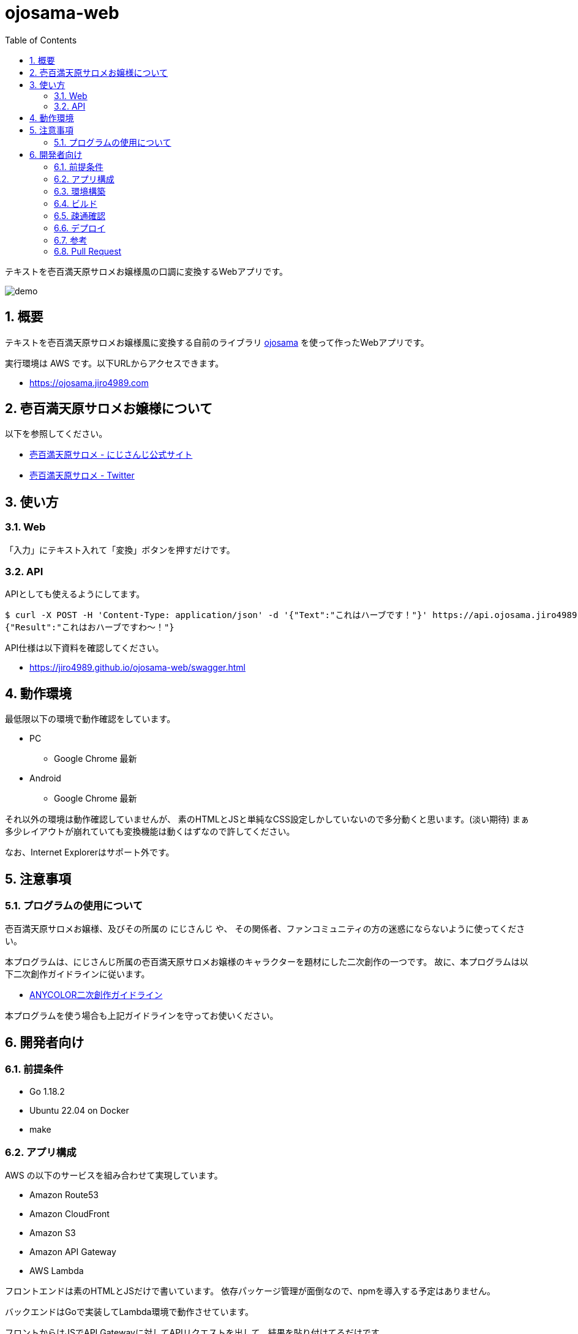 = ojosama-web
:sectnums:
:toc: left

テキストを壱百満天原サロメお嬢様風の口調に変換するWebアプリです。

image:./docs/demo.gif[]

== 概要

テキストを壱百満天原サロメお嬢様風に変換する自前のライブラリ
https://github.com/jiro4989/ojosama[ojosama] を使って作ったWebアプリです。

実行環境は AWS です。以下URLからアクセスできます。

* https://ojosama.jiro4989.com

== 壱百満天原サロメお嬢様について

以下を参照してください。

* https://www.nijisanji.jp/members/salome-hyakumantenbara[壱百満天原サロメ - にじさんじ公式サイト]
* https://twitter.com/1000000lome[壱百満天原サロメ - Twitter]

== 使い方

=== Web

「入力」にテキスト入れて「変換」ボタンを押すだけです。

=== API

APIとしても使えるようにしてます。

[source,bash]
----
$ curl -X POST -H 'Content-Type: application/json' -d '{"Text":"これはハーブです！"}' https://api.ojosama.jiro4989.com
{"Result":"これはおハーブですわ～！"}
----

API仕様は以下資料を確認してください。

* https://jiro4989.github.io/ojosama-web/swagger.html

== 動作環境

最低限以下の環境で動作確認をしています。

* PC
** Google Chrome 最新
* Android
** Google Chrome 最新

それ以外の環境は動作確認していませんが、
素のHTMLとJSと単純なCSS設定しかしていないので多分動くと思います。(淡い期待)
まぁ多少レイアウトが崩れていても変換機能は動くはずなので許してください。

なお、Internet Explorerはサポート外です。

== 注意事項

=== プログラムの使用について

壱百満天原サロメお嬢様、及びその所属の にじさんじ や、
その関係者、ファンコミュニティの方の迷惑にならないように使ってください。

本プログラムは、にじさんじ所属の壱百満天原サロメお嬢様のキャラクターを題材にした二次創作の一つです。
故に、本プログラムは以下二次創作ガイドラインに従います。

* https://event.nijisanji.app/guidelines/[ANYCOLOR二次創作ガイドライン]

本プログラムを使う場合も上記ガイドラインを守ってお使いください。

== 開発者向け

=== 前提条件

* Go 1.18.2
* Ubuntu 22.04 on Docker
* make

=== アプリ構成

AWS の以下のサービスを組み合わせて実現しています。

* Amazon Route53
* Amazon CloudFront
* Amazon S3
* Amazon API Gateway
* AWS Lambda

フロントエンドは素のHTMLとJSだけで書いています。
依存パッケージ管理が面倒なので、npmを導入する予定はありません。

バックエンドはGoで実装してLambda環境で動作させています。

フロントからはJSでAPI Gatewayに対してAPIリクエストを出して、結果を貼り付けてるだけです。

=== 環境構築

Heroku CLIをセットアップします。

[source,bash]
----
curl https://cli-assets.heroku.com/install.sh | sh
----

=== ビルド

以下のコマンドでビルドします。
単体テストはありません。

[source,bash]
----
make
----

=== 疎通確認

[source,bash]
----
make ping

# herokuの方
make ping ENV=prd
----

=== デプロイ

AWS CodeBuild で更新します。
CodeBuild でのビルド処理は buildspec.yml に記述します。

main ブランチが更新されると自動でバックエンドとフロントエンドが更新されます。

=== 参考

* https://devcenter.heroku.com/ja/articles/git[Gitを使用したデプロイ]
* https://devcenter.heroku.com/ja/articles/build-docker-images-heroku-yml[heroku.ymlを使用してDockerイメージをビルドする]

=== Pull Request

壱百満天原サロメお嬢様チックな画面デザインは @Shinaco1992 さんが改良してくださいました。 (https://github.com/jiro4989/ojosama-web/pull/10[#10])
ホントにホントに感謝です。

リポジトリオーナー(次郎)はデザインもCSSもさっぱり分からないので、UI改善PRを大変嬉しく思います。

UIに限らず、いろんなPRを快く受け入れますので、皆様のPRをお待ちしてます。
